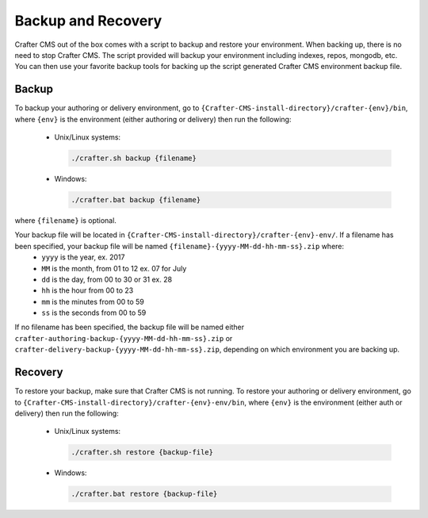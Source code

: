 .. _backup-and-recovery:

===================
Backup and Recovery
===================

Crafter CMS out of the box comes with a script to backup and restore your environment.  When backing up, there is no need to stop Crafter CMS.  The script provided will backup your environment including indexes, repos, mongodb, etc.  You can then use your favorite backup tools for backing up the script generated Crafter CMS environment backup file.

------
Backup
------
To backup your authoring or delivery environment, go to ``{Crafter-CMS-install-directory}/crafter-{env}/bin``, where ``{env}`` is the environment (either authoring or delivery) then run the following:

    * Unix/Linux systems:

      .. code-block:: bash

          ./crafter.sh backup {filename}

    * Windows:

      .. code-block:: bat

          ./crafter.bat backup {filename}


where ``{filename}`` is optional.

Your backup file will be located in ``{Crafter-CMS-install-directory}/crafter-{env}-env/``. If a filename has been specified, your backup file will be named ``{filename}-{yyyy-MM-dd-hh-mm-ss}.zip`` where:
    - ``yyyy`` is the year, ex. 2017
    - ``MM`` is the month, from 01 to 12 ex. 07 for July
    - ``dd`` is the day, from 00 to 30 or 31 ex. 28
    - ``hh`` is the hour from 00 to 23
    - ``mm`` is the minutes from 00 to 59
    - ``ss`` is the seconds from 00 to 59

If no filename has been specified, the backup file will be named either ``crafter-authoring-backup-{yyyy-MM-dd-hh-mm-ss}.zip`` or ``crafter-delivery-backup-{yyyy-MM-dd-hh-mm-ss}.zip``, depending on which environment you are backing up.

--------
Recovery
--------
To restore your backup, make sure that Crafter CMS is not running.  To restore your authoring or delivery environment, go to ``{Crafter-CMS-install-directory}/crafter-{env}-env/bin``, where ``{env}`` is the environment (either auth or delivery) then run the following:

    * Unix/Linux systems:

      .. code-block:: bash

          ./crafter.sh restore {backup-file}

    * Windows:

      .. code-block:: bat

          ./crafter.bat restore {backup-file}

